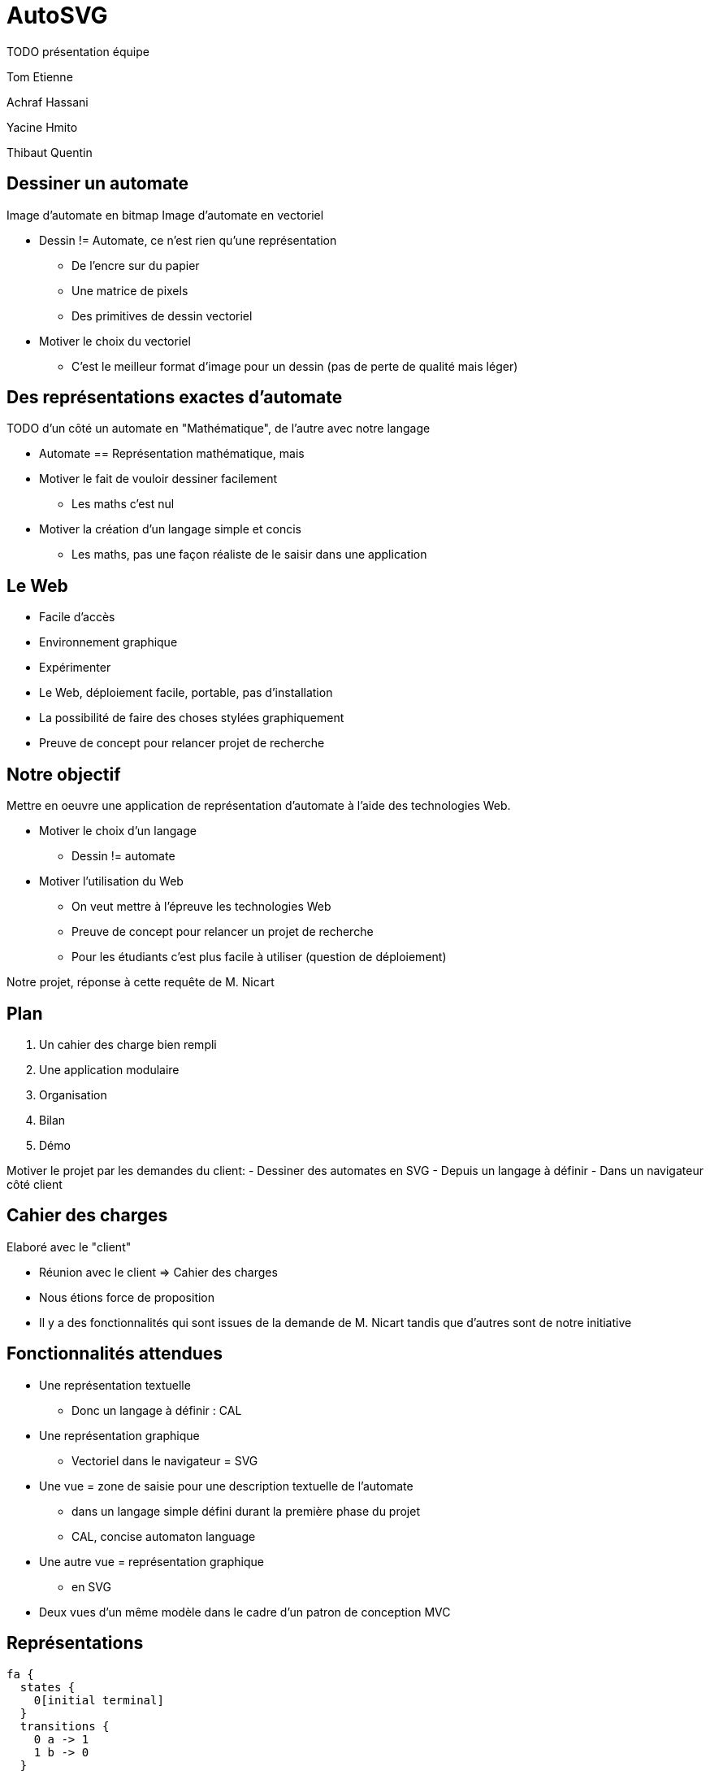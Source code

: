 = AutoSVG

TODO présentation équipe

Tom Etienne

Achraf Hassani

Yacine Hmito

Thibaut Quentin

== Dessiner un automate

Image d'automate en bitmap
Image d'automate en vectoriel

[.cue]
****
- Dessin != Automate, ce n'est rien qu'une représentation
  * De l'encre sur du papier
  * Une matrice de pixels
  * Des primitives de dessin vectoriel
- Motiver le choix du vectoriel
  * C'est le meilleur format d'image pour un dessin (pas de perte de qualité mais léger)
****

== Des représentations exactes d'automate

TODO d'un côté un automate en "Mathématique", de l'autre avec notre langage

[.cue]
****
- Automate == Représentation mathématique, mais
- Motiver le fait de vouloir dessiner facilement
  * Les maths c'est nul
- Motiver la création d'un langage simple et concis
  * Les maths, pas une façon réaliste de le saisir dans une application
****

== Le Web

- Facile d'accès
- Environnement graphique
- Expérimenter

[.cue]
****
- Le Web, déploiement facile, portable, pas d'installation
- La possibilité de faire des choses stylées graphiquement
- Preuve de concept pour relancer projet de recherche
****

== Notre objectif

Mettre en oeuvre une application de représentation d'automate à l'aide
des technologies Web.

[.cue]
****
- Motiver le choix d'un langage
  * Dessin != automate
- Motiver l'utilisation du Web
  * On veut mettre à l'épreuve les technologies Web
  * Preuve de concept pour relancer un projet de recherche
  * Pour les étudiants c'est plus facile à utiliser (question de déploiement)

Notre projet, réponse à cette requête de M. Nicart
****

== Plan

. Un cahier des charge bien rempli
. Une application modulaire
. Organisation
. Bilan
. Démo

[.cue]
****
Motiver le projet par les demandes du client:
- Dessiner des automates en SVG
- Depuis un langage à définir
- Dans un navigateur côté client
****

== Cahier des charges

Elaboré avec le "client"

[.cue]
****
- Réunion avec le client => Cahier des charges
- Nous étions force de proposition
- Il y a des fonctionnalités qui sont issues de la demande de M. Nicart
tandis que d'autres sont de notre initiative
****

== Fonctionnalités attendues

- Une représentation textuelle
  * Donc un langage à définir : CAL
- Une représentation graphique
  * Vectoriel dans le navigateur = SVG

[.cue]
****
* Une vue = zone de saisie pour une description textuelle de l'automate
  - dans un langage simple défini durant la première phase du projet
  - CAL, concise automaton language
* Une autre vue = représentation graphique
  - en SVG
* Deux vues d'un même modèle dans le cadre d'un patron de conception MVC
****

== Représentations

[source, cal]
----
fa {
  states {
    0[initial terminal]
  }
  transitions {
    0 a -> 1
    1 b -> 0
  }
}
----

++++
<script src="vendor.js"></script>
<script src="app.js"></script>
<div id="reprecal"></div>
<script>
require("app/render").default(
 "fa { states { 0[initial terminal] } transitions { 0 a -> 1 1 b -> 0 } }",
  "#reprecal"
);
var d3 = require("d3");
d3.select(document.getElementById("reprecal").childNodes[0])
.select("g").attr("transform", "scale(2)");
</script>
++++

[.cue]
****
- A gauche, CAL, à droite SVG
- CAL = "bon" langage, c.a.d. intuitif et concis
- Le dessin ressemble à ce qu'on attend
****

== Fonctionnalités supplémentaires

- Positionnement automatique des entités
- Mécanisme d'inférence
- Signalisation des erreurs
- Customisation de styles

[.cue]
****
- Expliquer en quoi chacune des fonctionnalités aide à remplir la tâche
qui nous a été confiée
  . Concision
  . Concision
  . Intuition
  . Pédagogie
****

== Fonctionnalités non implémentées

- Quelques opérations sur les automates
- Fonction d'export du SVG
- Altérer l'automate depuis la vue graphique
- Mettre à jour la vue texte

[.cue]
****
- On les as proposé mais on ne les a pas faites
****

== Architecture

3 composants: Langage, Modèle, Dessin (évident) +
Modèle: 2 couches (pour les algos) +
Protocoles, API +
Bibliothèques:

PEJGS:: Parsing
Dagre:: Layout
D3:: DOM SVG

ES2015

Motiver les choix par le cahier des charges (entre autres)

== Organisation

== Outils

- Permettre une gestion aisée des dépendances
- Privilégier la collaboration

[.cue]
****
- Brunch permet une modularisation du code en Javascript
- NPM est un gestionnaire de paquets Javascript qui permet la gestion des dépendances d'un projet
- Git permet le contrôle des sources et le travail à distance
- Google Hangouts permet la collaboration à distance
****

== Equipes

- Équipe 1 : Parser et gestion des erreurs
- API
- Équipe 2 : Modèle et dessin

[.cue]
****
- L'architecture du projet a permis, voire imposer une séparation en deux équipes indépendantes et la définition d'une API.
- Une équipe s'occupant de la visualisation textuelle ainsi que la gestion des erreurs dans le langage
- Une équipe s'occupant d'implémenter le modèle ainsi que l'aspect graphique de l'application
****
== Rencontres

- Suivi hebdomadaire
- Site en ligne : autosvg.github.io

[.cue]
****
- Les rencontres hebdomadaires permetttaient de faire un bilan de l'avancée de chacun et de préparer le rendez vous avec le tuteur
- Les rencontres avec M. Nicart permettant de recentrer le projet sur ses objectifs et d'évaluer nos idées avec un oeil extérieur
- Déploiement continu avec le site : autosvg.github.io, permet un meilleur suivi.
****

== Bilan

== Technique


Le reste nous a pris bcp de tmps

Ecosystème du Web satisfaisant
Technologie SVG satisfaisante
Problème d'expressivité et de robustesse en JS

[.cue]
****
- L'édition graphique a été considéré comme trop complexe à implémenter pour obtenir un résultat correct 
- Le retour n'a aucune utilité si l'édition graphique n'est pas implémentée
- L'export n'a pas été fait car considéré comme non prioritaire
- Ce n'était pas une priorité, mais l'architecture permet une implémentation rapide
- 
****

== Organisation

Plus incrémental, plus de tests
Déploiement continu suppose intégration continue, et ça a pêché

[.cue]
****
- Il aurait fallu coder plus tôt, plus régulièrement et fragmenter l'objectif
- Cela aurait permis de tester plus tôt certaines fonctionnalitées
- 
****
== Humain

Motivation en col, notamment dû au manque incrémental
Télétravail excellent
(TBC)

- 

== Démo

1. Un automate normal sans inférence
- montre la simplicité du langage
- le positionnement automatique
- tout est attendu

2. Inférence
- le langage est concis

3. Placement manuel

4. Style

5. Signalisation des erreurs

6? Un exemple avec un professeur
